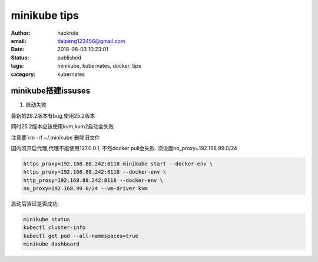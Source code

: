 minikube tips
=============

:author: hackrole
:email: daipeng123456@gmail.com
:date: 2018-08-03 10:23:01
:status: published
:tags: minikube, kubernates, docker, tips
:category: kubernates


minikube搭建issuses
-------------------

1) 启动失败

最新的28.2版本有bug,使用25.2版本

同时25.2版本应该使用kvm,kvm2启动会失败

注意要`rm -rf ~/.minikube`删除旧文件

国内须开启代理,代理不能使用127.0.0.1,
不然docker pull会失败.
须设置no_proxy=192.168.99.0/24

.. code-block:: bash

    https_proxy=192.168.88.242:8118 minikube start --docker-env \
    https_proxy=192.168.88.242:8118 --docker-env \
    http_proxy=192.168.88.242:8118 --docker-env \
    no_proxy=192.168.99.0/24 --vm-driver kvm


启动后验证是否成功:

.. code-block:: bash

    minikube status
    kubectl cluster-info
    kubectl get pod --all-namespaces=true
    minikube dashboard
